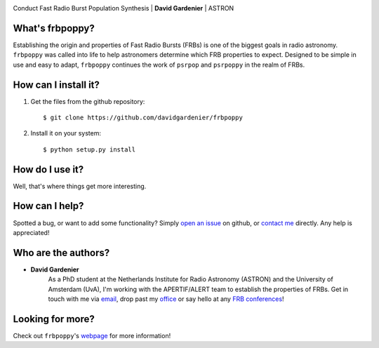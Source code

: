 .. image:: docs/logo_text.png

Conduct Fast Radio Burst Population Synthesis | **David Gardenier** | ASTRON

****************
What's frbpoppy?
****************
Establishing the origin and properties of Fast Radio Bursts (FRBs) is one of the biggest goals in radio astronomy. ``frbpoppy`` was called into life to help astronomers determine which FRB properties to expect. Designed to be simple in use and easy to adapt, ``frbpoppy`` continues the work of ``psrpop`` and ``psrpoppy`` in the realm of FRBs.   
   
*********************
How can I install it?
*********************
1. Get the files from the github repository:
   ::
   
    $ git clone https://github.com/davidgardenier/frbpoppy

2. Install it on your system:
   ::
   
    $ python setup.py install


******************
How do I use it?
******************
Well, that's where things get more interesting.

***************
How can I help?
***************
Spotted a bug, or want to add some functionality? Simply `open an issue <https://github.com/davidgardenier/frbpoppy/issues/new>`_ on github, or `contact me <gardenier@astron.nl>`_ directly. Any help is appreciated! 

********************
Who are the authors?
********************
* **David Gardenier** 
   As a PhD student at the Netherlands Institute for Radio Astronomy (ASTRON) and the University of Amsterdam (UvA), I'm working with the APERTIF/ALERT team to establish the properties of FRBs. Get in touch with me via `email <gardenier@astron.nl>`_, drop past my `office <http://www.astro.uva.nl/people/david-gardenier/>`_ or say hello at any `FRB conferences <http://www.cadc-ccda.hia-iha.nrc-cnrc.gc.ca/en/meetings/index.html>`_!

*****************
Looking for more?
*****************
Check out ``frbpoppy``'s `webpage <https://davidgardenier.github.io/frbpoppy/>`_ for more information!
